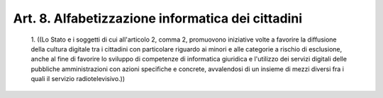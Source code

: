 Art. 8.  Alfabetizzazione informatica dei cittadini 
^^^^^^^^^^^^^^^^^^^^^^^^^^^^^^^^^^^^^^^^^^^^^^^^^^^^


  1\. ((Lo Stato  e  i  soggetti  di  cui  all'articolo  2,  comma  2, promuovono iniziative volte a favorire la  diffusione  della  cultura digitale tra i cittadini con particolare riguardo ai  minori  e  alle categorie a rischio di esclusione,  anche  al  fine  di  favorire  lo sviluppo di competenze di  informatica  giuridica  e  l'utilizzo  dei servizi  digitali  delle   pubbliche   amministrazioni   con   azioni specifiche e concrete, avvalendosi di un insieme di mezzi diversi fra i quali il servizio radiotelevisivo.)) 
